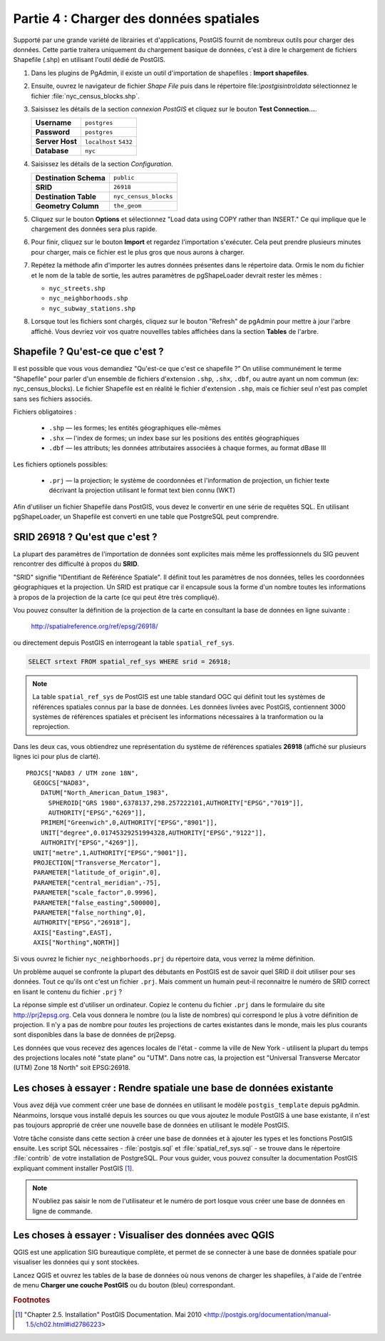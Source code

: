 .. _loading_data:

Partie 4 : Charger des données spatiales
=========================================

Supporté par une grande variété de librairies et d'applications, PostGIS fournit de nombreux outils pour charger des données. Cette partie traitera uniquement du chargement basique de données, c'est à dire le chargement de fichiers Shapefile (.shp) en utilisant l'outil dédié de PostGIS.

#. Dans les plugins de PgAdmin, il existe un outil d'importation de shapefiles : **Import shapefiles**.

   .. image:: ./screenshots/pgshapeloader_01.png

#. Ensuite, ouvrez le navigateur de fichier *Shape File* puis dans le répertoire file:`\\postgisintro\\data` sélectionnez le fichier :file:`nyc_census_blocks.shp`. 

#. Saisissez les détails de la section *connexion PostGIS* et cliquez sur le bouton **Test Connection...**.

   .. list-table::

      * - **Username**
        - ``postgres``
      * - **Password**
        - ``postgres``
      * - **Server Host**
        - ``localhost`` ``5432``
      * - **Database**
        - ``nyc``

#. Saisissez les détails de la section *Configuration*.

   .. list-table::

      * - **Destination Schema**
        - ``public``
      * - **SRID**
        - ``26918``
      * - **Destination Table**
        - ``nyc_census_blocks``
      * - **Geometry Column**
        - ``the_geom``

#. Cliquez sur le bouton **Options** et sélectionnez "Load data using COPY rather than INSERT." Ce qui implique que le chargement des données sera plus rapide.

   .. image:: ./screenshots/pgshapeloader_02.png

#. Pour finir, cliquez sur le bouton **Import** et regardez l'importation s'exécuter. Cela peut prendre plusieurs minutes pour charger, mais ce fichier est le plus gros que nous aurons à charger.

#. Repétez la méthode afin d'importer les autres données présentes dans le répertoire data. Ormis le nom du fichier et le nom de la table de sortie, les autres paramètres de pgShapeLoader devrait rester les mêmes :

   * ``nyc_streets.shp``
   * ``nyc_neighborhoods.shp``
   * ``nyc_subway_stations.shp``
 
#. Lorsque tout les fichiers sont chargés, cliquez sur le bouton "Refresh" de pgAdmin pour mettre à jour l'arbre affiché. Vous devriez voir vos quatre nouvellles tables affichées dans la section **Tables** de l'arbre.

   .. image:: ./screenshots/refresh.png
 
 
Shapefile ? Qu'est-ce que c'est ?
-------------------------------

Il est possible que vous vous demandiez "Qu'est-ce que c'est ce shapefile ?" On utilise communément le terme "Shapefile" pour parler d'un ensemble de fichiers d'extension ``.shp``, ``.shx``, ``.dbf``, ou autre ayant un nom commun (ex: nyc_census_blocks). Le fichier Shapefile est en réalité le fichier d'extension ``.shp``, mais ce fichier seul n'est pas complet sans ses fichiers associés.

Fichiers obligatoires :

  * ``.shp`` — les formes; les entités géographiques elle-mêmes
  * ``.shx`` — l'index de formes; un index base sur les positions des entités géographiques
  * ``.dbf`` — les attributs; les données attributaires associées à chaque formes, au format dBase III
    
Les fichiers optionels possibles:

  * ``.prj`` — la projection; le système de coordonnées et l'information de projection, un fichier texte décrivant la projection utilisant le format text bien connu (WKT)

Afin d'utiliser un fichier Shapefile dans PostGIS, vous devez le convertir en une série de requêtes SQL. En utilisant pgShapeLoader, un Shapefile est converti en une table que PostgreSQL peut comprendre.


SRID 26918 ? Qu'est que c'est ?
-------------------------------

La plupart des paramètres de l'importation de données sont explicites mais même les proffessionnels du SIG peuvent rencontrer des difficulté à propos du  **SRID**.

"SRID" signifie "IDentifiant de Référénce Spatiale". Il définit tout les paramètres de nos données, telles les coordonnées géographiques et la projection. Un SRID est pratique car il encapsule sous la forme d'un nombre toutes les informations à propos de la projection de la carte (ce qui peut être très compliqué).

Vou pouvez consulter la définition de la projection de la carte en consultant la base de données en ligne suivante :

  http://spatialreference.org/ref/epsg/26918/

ou directement depuis PostGIS en interrogeant la table ``spatial_ref_sys``.

.. code-block:: sql

  SELECT srtext FROM spatial_ref_sys WHERE srid = 26918;
  
.. note::

   La table ``spatial_ref_sys`` de PostGIS est une table standard OGC qui définit tout les systèmes de références spatiales connus par la base de données. Les données livrées avec PostGIS, contiennent 3000 systèmes de références spatiales et précisent les informations nécessaires à la tranformation ou la reprojection.  
   
Dans les deux cas, vous obtiendrez une représentation du système de références spatiales **26918** (affiché sur plusieurs lignes ici pour plus de clarté).

::

  PROJCS["NAD83 / UTM zone 18N",
    GEOGCS["NAD83",
      DATUM["North_American_Datum_1983",
        SPHEROID["GRS 1980",6378137,298.257222101,AUTHORITY["EPSG","7019"]],
        AUTHORITY["EPSG","6269"]],
      PRIMEM["Greenwich",0,AUTHORITY["EPSG","8901"]],
      UNIT["degree",0.01745329251994328,AUTHORITY["EPSG","9122"]],
      AUTHORITY["EPSG","4269"]],
    UNIT["metre",1,AUTHORITY["EPSG","9001"]],
    PROJECTION["Transverse_Mercator"],
    PARAMETER["latitude_of_origin",0],
    PARAMETER["central_meridian",-75],
    PARAMETER["scale_factor",0.9996],
    PARAMETER["false_easting",500000],
    PARAMETER["false_northing",0],
    AUTHORITY["EPSG","26918"],
    AXIS["Easting",EAST],
    AXIS["Northing",NORTH]]

Si vous ouvrez le fichier ``nyc_neighborhoods.prj`` du répertoire data, vous verrez la même définition.

Un problème auquel se confronte la plupart des débutants en PostGIS est de savoir quel SRID il doit utiliser pour ses données. Tout ce qu'ils ont c'est un fichier ``.prj``. Mais comment un humain peut-il reconnaitre le numéro de SRID correct en lisant le contenu du fichier ``.prj`` ?

La réponse simple est d'utiliser un ordinateur. Copiez le contenu du fichier ``.prj`` dans le formulaire du site http://prj2epsg.org. Cela vous donnera le nombre (ou la liste de nombres) qui correspond le plus à votre définition de projection. Il n'y a pas de nombre pour *toutes* les projections de cartes existantes dans le monde, mais les plus courants sont disponibles dans la base de données de prj2epsg.

.. image:: ./screenshots/prj2epsg_01.png

Les données que vous recevez des agences locales de l'état - comme la ville de New York - utilisent la plupart du temps des projections locales noté "state plane" ou "UTM". Dans notre cas, la projection est "Universal Transverse Mercator (UTM) Zone 18 North" soit EPSG:26918.  


Les choses à essayer : Rendre spatiale une base de données existante
--------------------------------------------------------------------

Vous avez déjà vue comment créer une base de données en utilisant le modèle ``postgis_template`` depuis pgAdmin. Néanmoins, lorsque vous installé depuis les sources ou que vous ajoutez le module PostGIS à une base existante, il n'est pas toujours approprié de créer une nouvelle base de données en utilisant le modèle PostGIS.

Votre tâche consiste dans cette section à créer une base de données et à ajouter les types et les fonctions PostGIS ensuite. Les script SQL nécessaires - :file:`postgis.sql` et :file:`spatial_ref_sys.sql` - se trouve dans le répertoire :file:`contrib` de votre installation de PostgreSQL. Pour vous guider, vous pouvez consulter la documentation PostGIS expliquant comment installer PostGIS [#PostGIS_Install]_.

.. note::

   N'oubliez pas saisir le nom de l'utilisateur et le numéro de port losque vous créer une base de données en ligne de commande.
    
Les choses à essayer : Visualiser des données avec QGIS
-------------------------------------------------------

QGIS est une application SIG bureautique complète, et permet de se connecter à une base de données spatiale pour visualiser les données qui y sont stockées.

Lancez QGIS et ouvrez les tables de la base de données où nous venons de charger les shapefiles, à l'aide de l'entrée de menu **Charger une couche PostGIS** ou du bouton (bleu) correspondant.


.. rubric:: Footnotes

.. [#PostGIS_Install] "Chapter 2.5. Installation" PostGIS Documentation. Mai 2010 <http://postgis.org/documentation/manual-1.5/ch02.html#id2786223>

